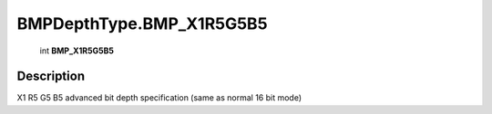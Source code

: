 .. _BMPDepthType.BMP_X1R5G5B5:

================================================
BMPDepthType.BMP_X1R5G5B5
================================================

   int **BMP_X1R5G5B5**


Description
-----------

X1 R5 G5 B5 advanced bit depth specification (same as normal 16 bit mode)

